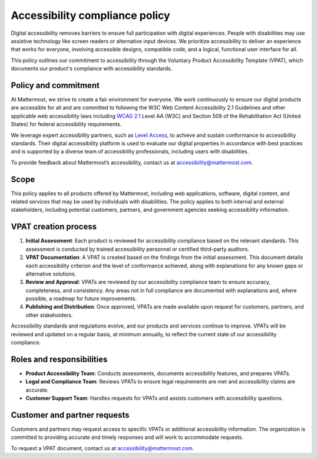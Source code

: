 Accessibility compliance policy
================================

Digital accessibility removes barriers to ensure full participation with digital experiences. People with disabilities may use assistive technology like screen readers or alternative input devices. We prioritize accessibility to deliver an experience that works for everyone, involving accessible designs, compatible code, and a logical, functional user interface for all.

This policy outlines our commitment to accessibility through the Voluntary Product Accessibility Template (VPAT), which documents our product's compliance with accessibility standards.

Policy and commitment
---------------------

At Mattermost, we strive to create a fair environment for everyone. We work continuously to ensure our digital products are accessible for all and are committed to following the W3C Web Content Accessibility 2.1 Guidelines and other applicable web accessibility laws including `WCAG 2.1 <https://www.w3.org/TR/WCAG21/>`_ Level AA (W3C) and Section 508 of the Rehabilitation Act (United States) for federal accessibility requirements. 

We leverage expert accessibility partners, such as `Level Access <https://www.levelaccess.com/>`_, to achieve and sustain conformance to accessibility standards. Their digital accessibility platform is used to evaluate our digital properties in accordance with best practices and is supported by a diverse team of accessibility professionals, including users with disabilities.

To provide feedback about Mattermost’s accessibility, contact us at `accessibility@mattermost.com <mailto:accessibility@mattermost.com>`_.

Scope
-----

This policy applies to all products offered by Mattermost, including web applications, software, digital content, and related services that may be used by individuals with disabilities. The policy applies to both internal and external stakeholders, including potential customers, partners, and government agencies seeking accessibility information.

VPAT creation process
---------------------

1. **Initial Assessment**: Each product is reviewed for accessibility compliance based on the relevant standards. This assessment is conducted by trained accessibility personnel or certified third-party auditors.

2. **VPAT Documentation**: A VPAT is created based on the findings from the initial assessment. This document details each accessibility criterion and the level of conformance achieved, along with explanations for any known gaps or alternative solutions.

3. **Review and Approval**: VPATs are reviewed by our accessibility compliance team to ensure accuracy, completeness, and consistency. Any areas not in full compliance are documented with explanations and, where possible, a roadmap for future improvements.

4. **Publishing and Distribution**: Once approved, VPATs are made available upon request for customers, partners, and other stakeholders.

Accessibility standards and regulations evolve, and our products and services continue to improve. VPATs will be reviewed and updated on a regular basis, at minimum annually, to reflect the current state of our accessibility compliance.

Roles and responsibilities
--------------------------

* **Product Accessibility Team**: Conducts assessments, documents accessibility features, and prepares VPATs.
* **Legal and Compliance Team**: Reviews VPATs to ensure legal requirements are met and accessibility claims are accurate.
* **Customer Support Team**: Handles requests for VPATs and assists customers with accessibility questions.

Customer and partner requests
-----------------------------

Customers and partners may request access to specific VPATs or additional accessibility information. The organization is committed to providing accurate and timely responses and will work to accommodate requests.

To request a VPAT document, contact us at `accessibility@mattermost.com <mailto:accessibility@mattermost.com>`_.
